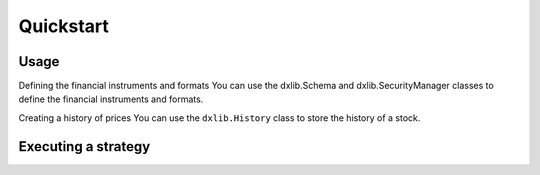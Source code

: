 Quickstart
==========

.. _usage:

Usage
-----
Defining the financial instruments and formats
You can use the dxlib.Schema and dxlib.SecurityManager classes to define the financial instruments and formats.

.. exec_code::

    import dxlib as dx

    tickers = ['AAPL', 'GOOG', 'MSFT']

    security_manager = dx.SecurityManager.from_list(tickers)
    print(security_manager)

    schema = dx.Schema(
        levels=[dx.SchemaLevel.SECURITY],
        fields=['price'],
        security_manager=security_manager
    )
    print(schema)

Creating a history of prices
You can use the ``dxlib.History`` class to store the history of a stock.

.. exec_code::

    import dxlib as dx
    import datetime

    data = {
        (datetime.datetime(2015, 1, 1), 'AAPL'): {'open': 100, 'high': 105, 'low': 95, 'close': 100, 'volume': 1000000},
        (datetime.datetime(2015, 1, 2), 'AAPL'): {'open': 100, 'high': 105, 'low': 95, 'close': 100, 'volume': 1000000},
    }

    schema = dx.Schema(
        levels=[dx.SchemaLevel.DATE, dx.SchemaLevel.SECURITY],
        fields=['open', 'high', 'low', 'close', 'volume'],
        security_manager=dx.SecurityManager.from_list(['AAPL'])
    )

    history = dx.History(data, schema)
    print(history)


Executing a strategy
--------------------

.. exec_code::

    import dxlib as dx

    strategy = dx.strategies.RsiStrategy()

    tickers = ['AAPL', 'GOOG', 'MSFT']
    security_manager = dx.SecurityManager.from_list(tickers)

    schema = dx.Schema(
        levels=[dx.SchemaLevel.DATE, dx.SchemaLevel.SECURITY],
        fields=['open', 'high', 'low', 'close', 'volume'],
        security_manager=security_manager
    )


